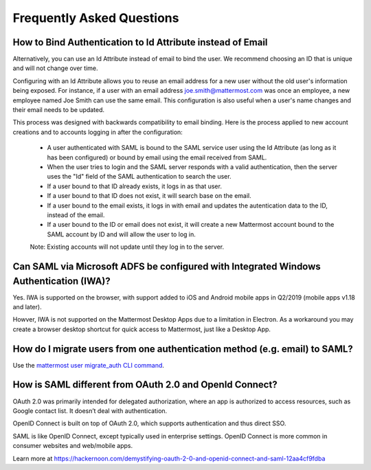 Frequently Asked Questions
--------------------------------

How to Bind Authentication to Id Attribute instead of Email
~~~~~~~~~~~~~~~~~~~~~~~~~~~~~~~~~~~~~~~~~~~~~~~~~~~~~~~~~~~~~

Alternatively, you can use an Id Attribute instead of email to bind the user.  We recommend choosing an ID that is unique and will not change over time.  

Configuring with an Id Attribute allows you to reuse an email address for a new user without the old user's information being exposed. For instance, if a user with an email address joe.smith@mattermost.com was once an employee, a new employee named Joe Smith can use the same email. This configuration is also useful when a user's name changes and their email needs to be updated. 

This process was designed with backwards compatibility to email binding. Here is the process applied to new account creations and to accounts logging in after the configuration:

 - A user authenticated with SAML is bound to the SAML service user using the Id Attribute (as long as it has been configured) or bound by email using the email received from SAML. 
 - When the user tries to login and the SAML server responds with a valid authentication, then the server uses the "Id" field of the SAML authentication to search the user. 
 - If a user bound to that ID already exists, it logs in as that user. 
 - If a user bound to that ID does not exist, it will search base on the email. 
 - If a user bound to the email exists, it logs in with email and updates the autentication data to the ID, instead of the email. 
 - If a user bound to the ID or email does not exist, it will create a new Mattermost account bound to the SAML account by ID and will allow the user to log in. 

 Note:  Existing accounts will not update until they log in to the server. 
 
Can SAML via Microsoft ADFS be configured with Integrated Windows Authentication (IWA)?
~~~~~~~~~~~~~~~~~~~~~~~~~~~~~~~~~~~~~~~~~~~~~~~~~~~~~~~~~~~~~~~~~~~~~~~~~~~~~~~~~~~~~~~~~~

Yes. IWA is supported on the browser, with support added to iOS and Android mobile apps in Q2/2019 (mobile apps v1.18 and later).

Howver, IWA is not supported on the Mattermost Desktop Apps due to a limitation in Electron. As a workaround you may create a browser desktop shortcut for quick access to Mattermost, just like a Desktop App.

How do I migrate users from one authentication method (e.g. email) to SAML?
~~~~~~~~~~~~~~~~~~~~~~~~~~~~~~~~~~~~~~~~~~~~~~~~~~~~~~~~~~~~~~~~~~~~~~~~~~~~~~~~~~~~~~~~~~

Use the `mattermost user migrate_auth CLI command <https://docs.mattermost.com/administration/command-line-tools.html#mattermost-user-migrate-auth>`_.

How is SAML different from OAuth 2.0 and OpenId Connect?
~~~~~~~~~~~~~~~~~~~~~~~~~~~~~~~~~~~~~~~~~~~~~~~~~~~~~~~~~~~~~~~~~~~~~~~~~~~~~~~~~~~~~~~~~~

OAuth 2.0 was primarily intended for delegated authorization, where an app is authorized to access resources, such as Google contact list. It doesn’t deal with authentication.

OpenID Connect is built on top of OAuth 2.0, which supports authentication and thus direct SSO.

SAML is like OpenID Connect, except typically used in enterprise settings. OpenID Connect is more common in consumer websites and web/mobile apps.

Learn more at https://hackernoon.com/demystifying-oauth-2-0-and-openid-connect-and-saml-12aa4cf9fdba 

